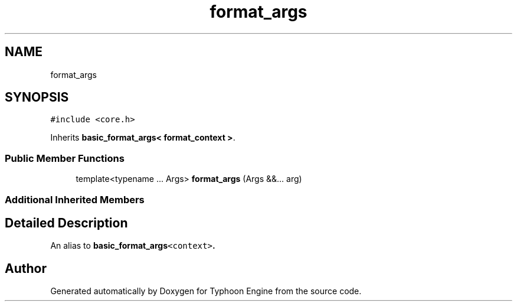 .TH "format_args" 3 "Sat Jul 20 2019" "Version 0.1" "Typhoon Engine" \" -*- nroff -*-
.ad l
.nh
.SH NAME
format_args
.SH SYNOPSIS
.br
.PP
.PP
\fC#include <core\&.h>\fP
.PP
Inherits \fBbasic_format_args< format_context >\fP\&.
.SS "Public Member Functions"

.in +1c
.ti -1c
.RI "template<typename \&.\&.\&. Args> \fBformat_args\fP (Args &&\&.\&.\&. arg)"
.br
.in -1c
.SS "Additional Inherited Members"
.SH "Detailed Description"
.PP 
An alias to \fC\fBbasic_format_args\fP<context>\fP\&. 

.SH "Author"
.PP 
Generated automatically by Doxygen for Typhoon Engine from the source code\&.
